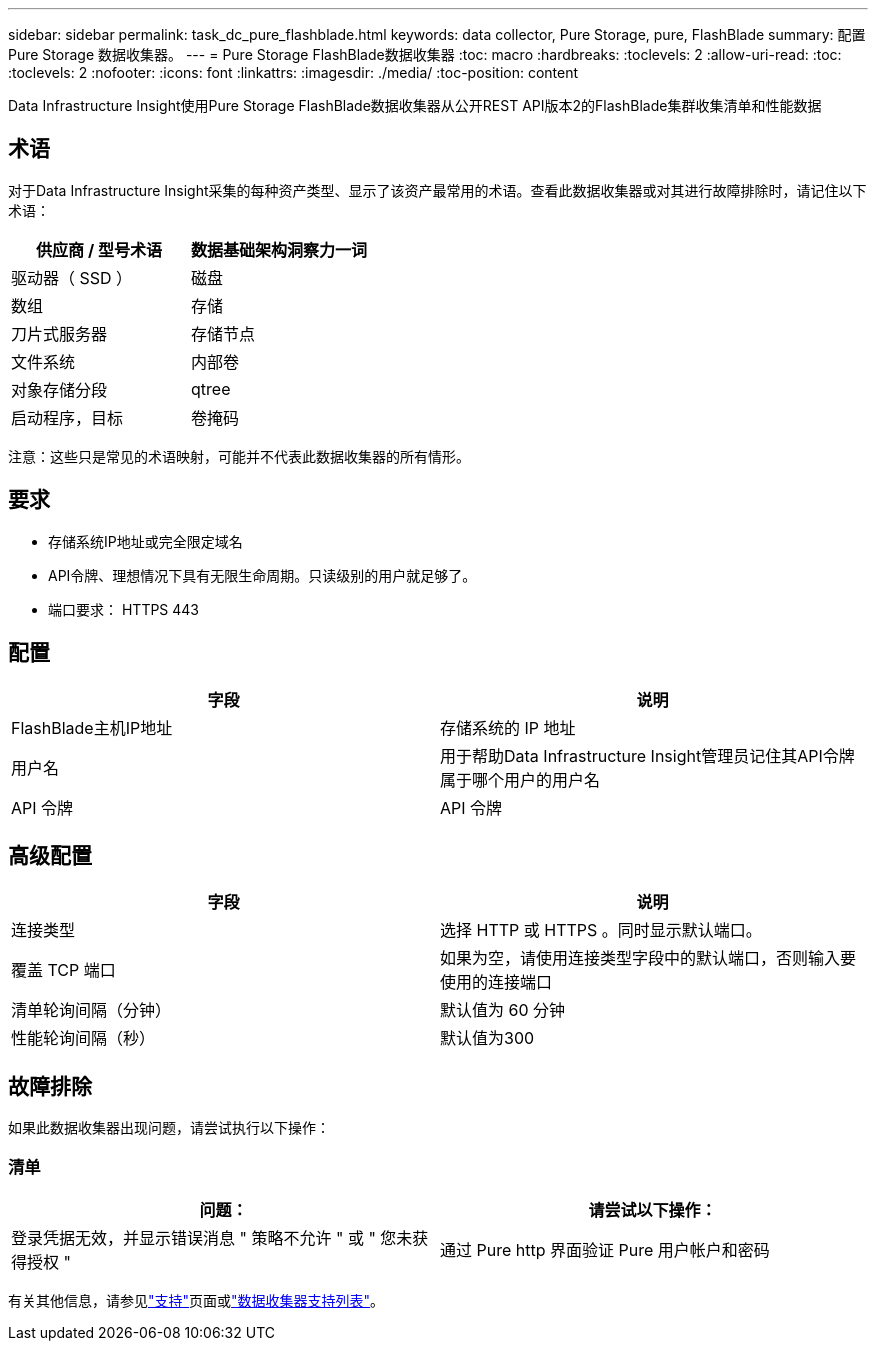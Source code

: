 ---
sidebar: sidebar 
permalink: task_dc_pure_flashblade.html 
keywords: data collector, Pure Storage, pure, FlashBlade 
summary: 配置 Pure Storage 数据收集器。 
---
= Pure Storage FlashBlade数据收集器
:toc: macro
:hardbreaks:
:toclevels: 2
:allow-uri-read: 
:toc: 
:toclevels: 2
:nofooter: 
:icons: font
:linkattrs: 
:imagesdir: ./media/
:toc-position: content


[role="lead"]
Data Infrastructure Insight使用Pure Storage FlashBlade数据收集器从公开REST API版本2的FlashBlade集群收集清单和性能数据



== 术语

对于Data Infrastructure Insight采集的每种资产类型、显示了该资产最常用的术语。查看此数据收集器或对其进行故障排除时，请记住以下术语：

[cols="2*"]
|===
| 供应商 / 型号术语 | 数据基础架构洞察力一词 


| 驱动器（ SSD ） | 磁盘 


| 数组 | 存储 


| 刀片式服务器 | 存储节点 


| 文件系统 | 内部卷 


| 对象存储分段 | qtree 


| 启动程序，目标 | 卷掩码 
|===
注意：这些只是常见的术语映射，可能并不代表此数据收集器的所有情形。



== 要求

* 存储系统IP地址或完全限定域名
* API令牌、理想情况下具有无限生命周期。只读级别的用户就足够了。
* 端口要求： HTTPS 443




== 配置

[cols="2*"]
|===
| 字段 | 说明 


| FlashBlade主机IP地址 | 存储系统的 IP 地址 


| 用户名 | 用于帮助Data Infrastructure Insight管理员记住其API令牌属于哪个用户的用户名 


| API 令牌 | API 令牌 
|===


== 高级配置

[cols="2*"]
|===
| 字段 | 说明 


| 连接类型 | 选择 HTTP 或 HTTPS 。同时显示默认端口。 


| 覆盖 TCP 端口 | 如果为空，请使用连接类型字段中的默认端口，否则输入要使用的连接端口 


| 清单轮询间隔（分钟） | 默认值为 60 分钟 


| 性能轮询间隔（秒） | 默认值为300 
|===


== 故障排除

如果此数据收集器出现问题，请尝试执行以下操作：



=== 清单

[cols="2*"]
|===
| 问题： | 请尝试以下操作： 


| 登录凭据无效，并显示错误消息 " 策略不允许 " 或 " 您未获得授权 " | 通过 Pure http 界面验证 Pure 用户帐户和密码 
|===
有关其他信息，请参见link:concept_requesting_support.html["支持"]页面或link:reference_data_collector_support_matrix.html["数据收集器支持列表"]。

